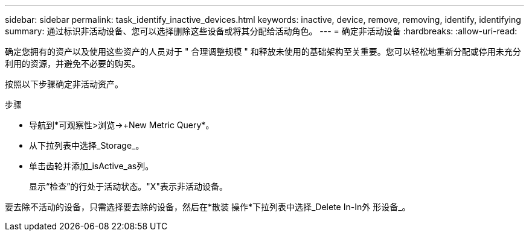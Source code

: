 ---
sidebar: sidebar 
permalink: task_identify_inactive_devices.html 
keywords: inactive, device, remove, removing, identify, identifying 
summary: 通过标识非活动设备、您可以选择删除这些设备或将其分配给活动角色。 
---
= 确定非活动设备
:hardbreaks:
:allow-uri-read: 


[role="lead"]
确定您拥有的资产以及使用这些资产的人员对于 " 合理调整规模 " 和释放未使用的基础架构至关重要。您可以轻松地重新分配或停用未充分利用的资源，并避免不必要的购买。

按照以下步骤确定非活动资产。

.步骤
* 导航到*可观察性>浏览->+New Metric Query*。
* 从下拉列表中选择_Storage_。
* 单击齿轮并添加_isActive_as列。
+
显示“检查”的行处于活动状态。"X"表示非活动设备。



要去除不活动的设备，只需选择要去除的设备，然后在*散装 操作*下拉列表中选择_Delete In-In外 形设备_。
